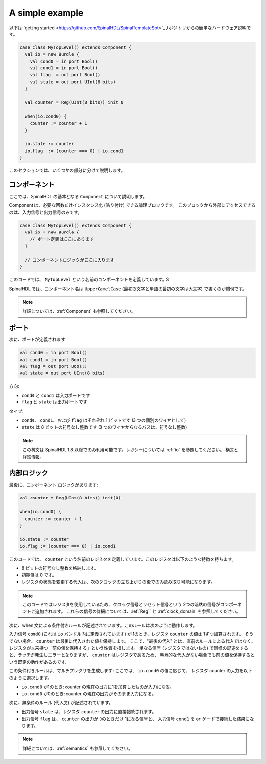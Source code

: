 .. _Simple example:

A simple example
================

以下は `getting started <https://github.com/SpinalHDL/SpinalTemplateSbt>`_リポジトリからの簡単なハードウェア説明です。


.. code-block:: scala

   case class MyTopLevel() extends Component {
     val io = new Bundle {
       val cond0 = in port Bool()
       val cond1 = in port Bool()
       val flag  = out port Bool()
       val state = out port UInt(8 bits)
     }

     val counter = Reg(UInt(8 bits)) init 0

     when(io.cond0) {
       counter := counter + 1
     }

     io.state := counter
     io.flag  := (counter === 0) | io.cond1
   }


このセクションでは、いくつかの部分に分けて説明します。


コンポーネント
-------------

ここでは、SpinalHDL の基本となる ``Component`` について説明します。

Component は、必要な回数だけインスタンス化 (貼り付け) できる論理ブロックです。
このブロックから外部にアクセスできるのは、入力信号と出力信号のみです。


.. code-block:: scala

   case class MyTopLevel() extends Component {
     val io = new Bundle {
       // ポート定義はここにあります
     }

     // コンポーネントロジックがここに入ります
   }


このコードでは、 ``MyTopLevel``  という名前のコンポーネントを定義しています。S

SpinalHDL では、コンポーネント名は ``UpperCamelCase`` (最初の文字と単語の最初の文字は大文字) で書くのが慣例です。

.. note::

   詳細については、:ref:`Component` も参照してください。
   

ポート
------

次に、ポートが定義されます

.. code-block:: scala

       val cond0 = in port Bool()
       val cond1 = in port Bool()
       val flag = out port Bool()
       val state = out port UInt(8 bits)

方向:

* ``cond0`` と ``cond1`` は入力ポートです
* ``flag`` と ``state`` は出力ポートです

タイプ:

* ``cond0``、 ``cond1``、および ``flag`` はそれぞれ 1 ビットです (3 つの個別のワイヤとして)
* ``state`` は 8 ビットの符号なし整数です (8 つのワイヤからなるバスは、符号なし整数)

.. note::

   この構文は SpinalHDL 1.8 以降でのみ利用可能です。レガシーについては :ref:`io` を参照してください。
   構文と詳細情報。
   

内部ロジック
--------------

最後に、コンポーネント ロジックがあります:

.. code-block:: scala

     val counter = Reg(UInt(8 bits)) init(0)

     when(io.cond0) {
       counter := counter + 1
     }

     io.state := counter
     io.flag := (counter === 0) | io.cond1


このコードでは、 ``counter``  という名前のレジスタを定義しています。このレジスタは以下のような特徴を持ちます。

* 8 ビットの符号なし整数を格納します。
* 初期値は 0 です。
* レジスタの状態を変更する代入は、次のクロックの立ち上がりの後でのみ読み取り可能になります。


.. note::

   このコードではレジスタを使用しているため、クロック信号とリセット信号という 2つの暗黙の信号がコンポーネントに追加されます。
   これらの信号の詳細については、:ref:`Reg`` と :ref:`clock_domain` を参照してください。


次に、when 文による条件付きルールが記述されています。このルールは次のように動作します。

入力信号 ``cond0`` (これは ``io`` バンドル内に定義されています) が 1のとき、レジスタ ``counter`` の値は 1ずつ加算されます。
そうでない場合、 ``counter`` は最後に代入された値を保持します。
ここで、"最後の代入" とは、直前のルールによる代入ではなく、レジスタが本来持つ「前の値を保持する」という性質を指します。
単なる信号 (レジスタではないもの) で同様の記述をすると、ラッチが発生しエラーとなりますが、 ``counter`` はレジスタであるため、
明示的な代入がない場合でも前の値を保持するという既定の動作があるのです。

この条件付きルールは、マルチプレクサを生成します: ここでは、 ``io.cond0`` の値に応じて、
レジスタ counter の入力を以下のように選択します。

* ``io.cond0`` が1のとき: counter の現在の出力に1を加算したものが入力になる。
* ``io.cond0`` が0のとき: counter の現在の出力がそのまま入力になる。


次に、無条件のルール (代入文) が記述されています。

* 出力信号 ``state`` は、レジスタ ``counter`` の出力に直接接続されます。
* 出力信号 ``flag`` は、 ``counter`` の出力が 0のときだけ 1になる信号と、
  入力信号 ``cond1`` を ``or`` ゲードで接続した結果になります。

.. note::

   詳細については、:ref:`semantics` も参照してください。
